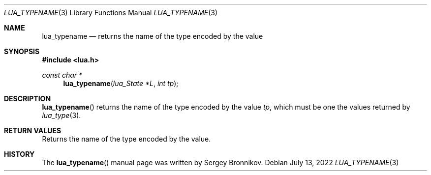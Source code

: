 .Dd $Mdocdate: July 13 2022 $
.Dt LUA_TYPENAME 3
.Os
.Sh NAME
.Nm lua_typename
.Nd returns the name of the type encoded by the value
.Sh SYNOPSIS
.In lua.h
.Ft const char *
.Fn lua_typename "lua_State *L" "int tp"
.Sh DESCRIPTION
.Fn lua_typename
returns the name of the type encoded by the value
.Fa tp ,
which must be one the values returned by
.Xr lua_type 3 .
.Sh RETURN VALUES
Returns the name of the type encoded by the value.
.Sh HISTORY
The
.Fn lua_typename
manual page was written by Sergey Bronnikov.
